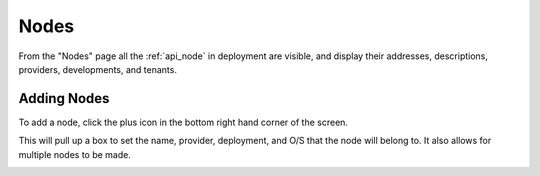 .. _ux_nodes:

Nodes
=====


From the "Nodes" page all the :ref:`api_node` in deployment are visible, and display their addresses, descriptions, providers, developments, and tenants. 


.. image:: /images/screens/webux/nodes.png

Adding Nodes
************

To add a node, click the plus icon in the bottom right hand corner of the screen. 

.. image:: /images/icons/ux/add_icon.png

This will pull up a box to set the name, provider, deployment, and O/S that the node will belong to.  It also allows for multiple nodes to be made.

.. image:: /images/icons/UX/add_node.png
